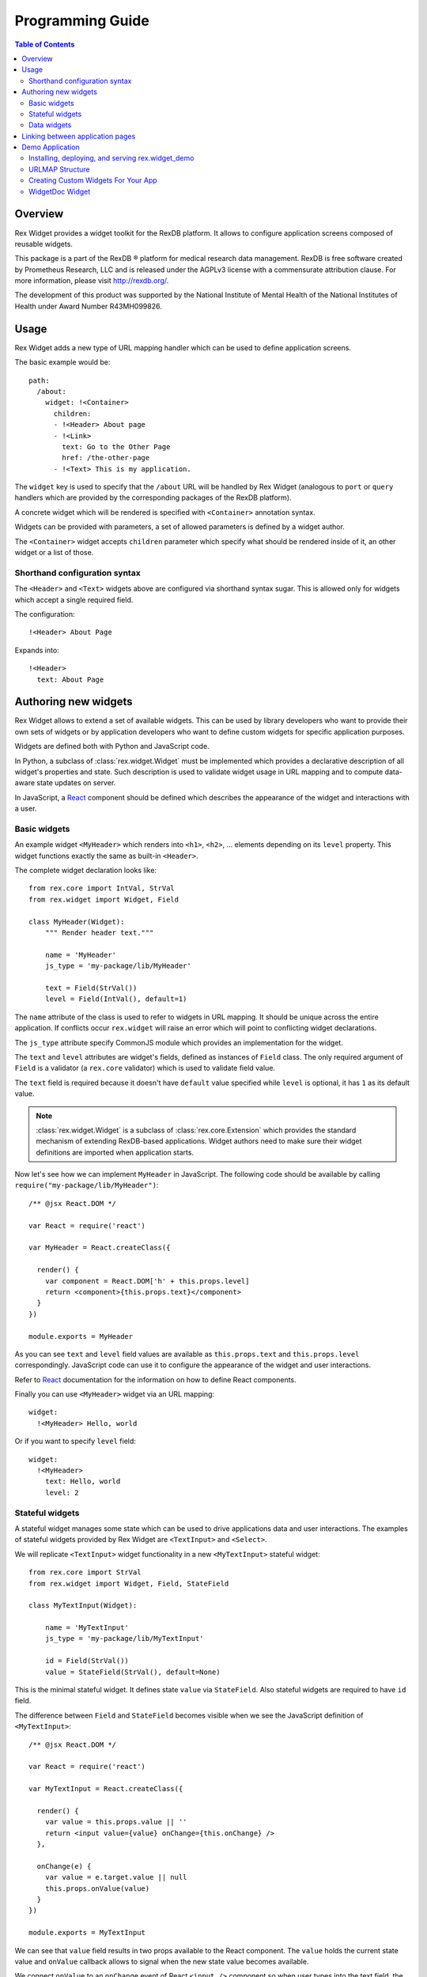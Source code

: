 *********************
  Programming Guide
*********************

.. contents:: Table of Contents
   :local:
.. role:: mod(literal)

Overview
========

Rex Widget provides a widget toolkit for the RexDB platform. It allows to
configure application screens composed of reusable widgets.

This package is a part of the RexDB |R| platform for medical research data
management.  RexDB is free software created by Prometheus Research, LLC and is
released under the AGPLv3 license with a commensurate attribution clause.  For
more information, please visit http://rexdb.org/.

The development of this product was supported by the National Institute of
Mental Health of the National Institutes of Health under Award Number
R43MH099826.

.. |R| unicode:: 0xAE .. registered trademark sign

Usage
=====

Rex Widget adds a new type of URL mapping handler which can be used to define
application screens.

The basic example would be::

  path:
    /about:
      widget: !<Container>
        children:
        - !<Header> About page
        - !<Link>
          text: Go to the Other Page
          href: /the-other-page
        - !<Text> This is my application.

The ``widget`` key is used to specify that the ``/about`` URL will be handled by
Rex Widget (analogous to ``port`` or ``query`` handlers which are provided by
the corresponding packages of the RexDB platform).

A concrete widget which will be rendered is specified with ``<Container>``
annotation syntax.

Widgets can be provided with parameters, a set of allowed parameters is defined
by a widget author.

The ``<Container>`` widget accepts ``children`` parameter which specify what
should be rendered inside of it, an other widget or a list of those.

Shorthand configuration syntax
~~~~~~~~~~~~~~~~~~~~~~~~~~~~~~

The ``<Header>`` and ``<Text>`` widgets above are configured via shorthand
syntax sugar. This is allowed only for widgets which accept a single required
field.

The configuration::

  !<Header> About Page

Expands into::

  !<Header>
    text: About Page

Authoring new widgets
=====================

Rex Widget allows to extend a set of available widgets. This can be used by
library developers who want to provide their own sets of widgets or by
application developers who want to define custom widgets for specific
application purposes.

Widgets are defined both with Python and JavaScript code.

In Python, a subclass of :class:`rex.widget.Widget` must be implemented which
provides a declarative description of all widget's properties and state. Such
description is used to validate widget usage in URL mapping and to compute
data-aware state updates on server.

In JavaScript, a React_ component should be defined which describes the
appearance of the widget and interactions with a user.

.. _React: http://facebook.github.io/react

Basic widgets
~~~~~~~~~~~~~

An example widget ``<MyHeader>`` which renders into ``<h1>``, ``<h2>``, ...
elements depending on its ``level`` property. This widget functions exactly the
same as built-in ``<Header>``.

The complete widget declaration looks like::

  from rex.core import IntVal, StrVal
  from rex.widget import Widget, Field

  class MyHeader(Widget):
      """ Render header text."""

      name = 'MyHeader'
      js_type = 'my-package/lib/MyHeader'

      text = Field(StrVal())
      level = Field(IntVal(), default=1)

The ``name`` attribute of the class is used to refer to widgets in URL mapping.
It should be unique across the entire application. If conflicts occur
``rex.widget`` will raise an error which will point to conflicting widget
declarations.

The ``js_type`` attribute specify CommonJS module which provides an
implementation for the widget.

The ``text`` and ``level`` attributes are widget's fields, defined as instances
of ``Field`` class. The only required argument of ``Field`` is a validator (a
:mod:`rex.core` validator) which is used to validate field value.

The ``text`` field is required because it doesn't have ``default`` value
specified while ``level`` is optional, it has ``1`` as its default value.

.. note::
  :class:`rex.widget.Widget` is a subclass of :class:`rex.core.Extension` which
  provides the standard mechanism of extending RexDB-based applications. Widget
  authors need to make sure their widget definitions are imported when
  application starts.

Now let's see how we can implement ``MyHeader`` in JavaScript. The following
code should be available by calling ``require("my-package/lib/MyHeader")``::

  /** @jsx React.DOM */

  var React = require('react')

  var MyHeader = React.createClass({

    render() {
      var component = React.DOM['h' + this.props.level]
      return <component>{this.props.text}</component>
    }
  })

  module.exports = MyHeader

As you can see ``text`` and ``level`` field values are available as
``this.props.text`` and ``this.props.level`` correspondingly. JavaScript code
can use it to configure the appearance of the widget and user interactions.

Refer to React_ documentation for the information on how to define React
components.

Finally you can use ``<MyHeader>`` widget via an URL mapping::

  widget:
    !<MyHeader> Hello, world

Or if you want to specify ``level`` field::

  widget:
    !<MyHeader>
      text: Hello, world
      level: 2

Stateful widgets
~~~~~~~~~~~~~~~~

A stateful widget manages some state which can be used to drive applications
data and user interactions. The examples of stateful widgets provided by Rex
Widget are ``<TextInput>`` and ``<Select>``.

We will replicate ``<TextInput>`` widget functionality in a new
``<MyTextInput>`` stateful widget::

  from rex.core import StrVal
  from rex.widget import Widget, Field, StateField

  class MyTextInput(Widget):

      name = 'MyTextInput'
      js_type = 'my-package/lib/MyTextInput'

      id = Field(StrVal())
      value = StateField(StrVal(), default=None)

This is the minimal stateful widget. It defines state ``value`` via
``StateField``. Also stateful widgets are required to have ``id`` field.

The difference between ``Field`` and ``StateField`` becomes visible when we see
the JavaScript definition of ``<MyTextInput>``::

  /** @jsx React.DOM */

  var React = require('react')

  var MyTextInput = React.createClass({

    render() {
      var value = this.props.value || ''
      return <input value={value} onChange={this.onChange} />
    },

    onChange(e) {
      var value = e.target.value || null
      this.props.onValue(value)
    }
  })

  module.exports = MyTextInput

We can see that ``value`` field results in two props available to the React
component.  The ``value`` holds the current state value and ``onValue`` callback
allows to signal when the new state value becomes available.

We connect ``onValue`` to an ``onChange`` event of React ``<input />`` component
so when user types into the text field, the application is notified of a new
state value.

Now we can use our ``<MyTextInput>`` widget::

  widget: !<Container>
    children:
    - !<MyTextInput>
      id: username
    - !<Table>
      id: data
      data:
        url: /data/users
        refs:
          username: username/value

The configuration above uses ``<MyTextInput>`` and connects it to ``<Grid>``
so the data fetched by grid will depend on the current state value of
``<MyTextInput>``.

We will see how to define data widget below but now you can notice how we used
``username/value`` to refer to the widget's state::

  refs:
    username: username/value

Such state references consist of widget ids and field name delimited by ``/``
symbol.

Data widgets
~~~~~~~~~~~~

Data widgets are widgets which fetch data from database. The examples of data
widgets are ``<Grid>`` and ``<Table>`` provided by Rex Widget.

We will define widget ``<MyTable>`` which replicates the functionality of
built-in ``<Table>`` data widget::

  from rex.core import StrVal
  from rex.widget import Widget, Field, CollectionField

  class MyTable(Widget):

      name = 'Table'
      js_type = 'my-package/lib/MyTable'

      id  = Field(StrVal())
      data = CollectionField()

Data widgets are required to have ``id`` field, similar to stateful widgets.

The notable thing in the ``<MyTable>`` declaration is the usage of
``CollectionField`` to define ``data`` field.

The presence of such fields instructs Rex Widget to fetch data from database and
transfer it to browser to be rendered then by the corresponding React
component::

  /** @jsx React.DOM */

  var React = require('react')

  var MyTable = React.createClass({

    render() {
      if (this.props.data.updating) {
        reutrn <div>Loading ...</div>
      } else {
        var rows = this.props.data.data.map((row) =>
          <tr>
            {row.map((column) => <td>{column}</td>)}
          </tr>)
        return <table><tbody>{rows}</tbody></table>
      }
    }
  })

  module.exports = MyTable

As we can see ``this.props.data`` property becomes available to the React
component. It is an object with ``data`` and ``updating`` attributes. Attribute
``data`` is ``null`` or an actual collection of rows from database and
``updating`` is a boolean which tells us if data is being updated.

.. note::
  Sometimes widgets require database metadata along the dataset.
  ``CollectionField`` can be configured to make ``this.props.data.meta`` available
  via ``include_meta`` option::

    data = CollectionField(include_meta=True)

Finally we can use our ``<MyTable>`` widget in URL mapping::

  widget: !<Container>
    children:
    - !<TextInput>
      id: username
    - !<MyTable>
      id: data
      data:
        url: /data/users
        refs:
          username: username/value

Besides ``CollectionField`` there are ``PaginatedCollectionField`` and
``EntityField`` field types.

``PaginatedCollectionField`` works the same as ``CollectionField`` but paginates
its result. Refer to ``<Grid>`` widget implementation on how to use
``PaginatedCollectionField``.

``EntityField`` differs in how it applies parameters from ``refs``. While
``CollectionField`` instructs Rex Widget to fetch data any time a parameter
changes, ``EntityField`` field only fetches data when all parameters are present
(not empty strings and not ``None``). Thus this type of field is useful when you
want only to fetch data when some item in selected in list, for example.

Linking between application pages
=================================

Because Rex Widget stores application state in URL query string and manages
browser history stack it is advised that applications use ``<Link>`` component
to generate links between pages and states inside a page::

  !<Link>
  text: John Doe
  to: users
  params:
    username: johndoe

Or from inside another custom widget definition::

  <Link to="users" params={{username: 'johndoe'}}>
    John Doe
  </Link>

By default ``<Link>`` component validates ``to`` and ``params`` fields by only
allowing linking to a page which is defined in URL mapping with a Rex Widget
handler and parameters keys specified as aliases for state references.

So for the ``<Link>`` usage above to be valid the following page should exists
in URL mapping::

  path:
    /users:
      widget: !<Page>
        id: users
        params 
          username: username/value
        children: ...

Note that the top level widget ``<Page>`` has the ``params`` field which specify
an allowed parameter ``username`` which is mapped onto ``username/value`` state
id.

Alternatively if you want to generate link without any validations you can pass
``unsafe`` prop to component::

  !<Link>
  text: Some page
  href: /somepage
  params:
    someparam: somevalue
  unsafe: true

Or from inside another custom widget definition::

  <Link unsafe href="/somepage" params={{someparam: somevalue}}>
    Some page
  </Link>


Demo Application
================

Rex Widget includes a demo application rex.widget_demo. It uses the standard 
rex.platform structure and demonstrates using rex widgets and rex ports in 
urlmap, creating a custom widget for the app, and adding a rex chart to the app.


Installing, deploying, and serving rex.widget_demo
~~~~~~~~~~~~~~~~~~~~~~~~~~~~~~~~~~~~~~~~~~~~~~~~~~

In your virtual environment 
First, install ``rex.setup``::

   pip install rex.setup

Next, check out and install ``rex.widget_demo``::

    hg clone ssh://hg@bitbucket.org/rexdb/rex.widget-provisional
    pip install -e rex.widget-provisional/demo/rex.widget_demo

Next, create a ``rex.yaml`` file with contents::

    project: rex.widget-demo
    parameters:
      db: pgsql:<YOUR DATABASE>
    uwsgi:
      buffer-size: 65535
      daemonize2: rex.log
      threads: 4
      uwsgi-socket: localhost:<YOUR PORT>
      pidfile: rex.pid


Next deploy a demo database::

   rex deploy

Next start the app::

   rex serve-uwsgi


URLMAP Structure
~~~~~~~~~~~~~~~~

rex.widget_demo employs the preferred rex.platform urlmap structure::

``/static/urlmap.yaml`` contains::

      # Common Context Elements
      context:
        application_name: Rex Widget Demo
        menu:
        - dashboard
        ...
      
      include:
      # Port Definitions
      - port/studylist.yaml
      ... all port definitions files
      
      # Page Definitions
      - page/home.yaml
      ... all page definitions files


Creating Custom Widgets For Your App
~~~~~~~~~~~~~~~~~~~~~~~~~~~~~~~~~~~~

Rex.widget_demo add some custom widget for use in the app.

The python components are added in file 
``/src/rex/widget_demo.py``. The StudyInfo widget is::


    class StudyInfo(Widget):
    """ Show information about the study"""

    name = 'StudyInfo'
    js_type = 'rex-widget-demo/lib/StudyInfo'

    id      = Field(StrVal)
    data    = EntityField()


The javascript components are added in file 
``/static/js/lib/StudyInfo.js``. The StudyInfo widget code is::

    /**
     * @jsx React.DOM
     */
    'use strict';
    
    var React = require('react');
    
    var StudyInfo = React.createClass({
    
      render: function() {
        var contents;
        if (this.props.data.data) {
          contents = (
            <div className="rex-widget-demo-StudyInfo__study">
              {Object.keys(this.props.data.data).map((name) =>
                <InfoItem key={name} name={name} value={this.props.data.data[name]} />)}
            </div>
          );
        } else {
          contents = (
            <div className="rex-widget-demo-StudyInfo__message">
              No study is selected, select one above.
            </div>
          );
        }
        return (
          <div className="rex-widget-demo-StudyInfo">
            <h2>Study Information</h2>
            {contents}
          </div>
        );
      }
    });
    
    var InfoItem = React.createClass({
    
      render: function() {
        return (
          <div className="rex-widget-demo-InfoItem">
            <span className="rex-widget-demo-InfoItem__name">{this.props.name}:</span>
            <span className="rex-widget-demo-InfoItem__value">{this.props.value}</span>
          </div>
        );
      }
    });
    
    module.exports = StudyInfo;


    
WidgetDoc Widget
~~~~~~~~~~~~~~~~

Rex.Widget includes a WidgetDoc widget that lists all available rex widgets in
your application along with a detailed description of each widget's parameters.

``WidgetDoc`` can be included in a page::

      - !<WidgetDoc>
        id: widgetdoc











